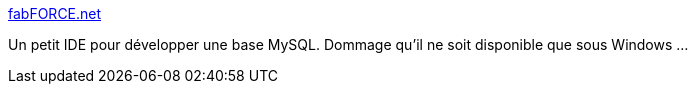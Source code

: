 :jbake-type: post
:jbake-status: published
:jbake-title: fabFORCE.net
:jbake-tags: freeware,open-source,software,windows,programming,design,_mois_nov.,_année_2005
:jbake-date: 2005-11-18
:jbake-depth: ../
:jbake-uri: shaarli/1132329583000.adoc
:jbake-source: https://nicolas-delsaux.hd.free.fr/Shaarli?searchterm=http%3A%2F%2Fwww.fabforce.net%2Fdbdesigner4%2F&searchtags=freeware+open-source+software+windows+programming+design+_mois_nov.+_ann%C3%A9e_2005
:jbake-style: shaarli

http://www.fabforce.net/dbdesigner4/[fabFORCE.net]

Un petit IDE pour développer une base MySQL. Dommage qu'il ne soit disponible que sous Windows ...
